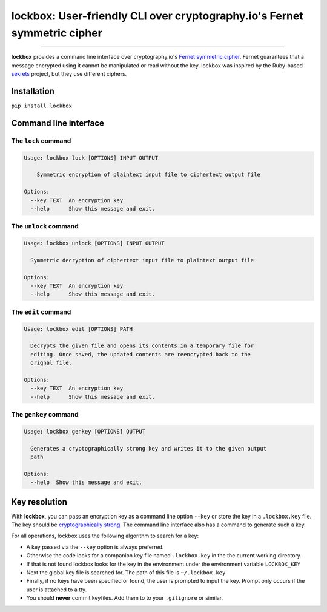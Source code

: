lockbox: User-friendly CLI over cryptography.io's Fernet symmetric cipher
=====================================================

.. image:: https://img.shields.io/badge/python-2.6%202.7%203.3%203.4%203.5%203.6-blue.svg
    :target: https://pypi.python.org/pypi/lockbox

.. image:: https://img.shields.io/badge/license-MIT-blue.svg
    :target: https://pypi.python.org/pypi/lockbox

---------------

.. image:: https://s3.amazonaws.com/johnwheeler/lockbox.gif

**lockbox** provides a command line interface over cryptography.io's `Fernet symmetric cipher <https://cryptography.io/en/latest/fernet/>`_.
Fernet guarantees that a message encrypted using it cannot be manipulated or read without the key. lockbox was inspired by the Ruby-based
`sekrets <https://github.com/ahoward/sekrets>`_ project, but they use different ciphers.

Installation
------------
``pip install lockbox``

Command line interface
----------------------

The ``lock`` command
/////////////////////

.. code::

    Usage: lockbox lock [OPTIONS] INPUT OUTPUT

        Symmetric encryption of plaintext input file to ciphertext output file

    Options:
      --key TEXT  An encryption key
      --help      Show this message and exit.


The ``unlock`` command
////////////////////

.. code::

    Usage: lockbox unlock [OPTIONS] INPUT OUTPUT

      Symmetric decryption of ciphertext input file to plaintext output file

    Options:
      --key TEXT  An encryption key
      --help      Show this message and exit.


The ``edit`` command
////////////////////

.. code::

    Usage: lockbox edit [OPTIONS] PATH

      Decrypts the given file and opens its contents in a temporary file for
      editing. Once saved, the updated contents are reencrypted back to the
      orignal file.

    Options:
      --key TEXT  An encryption key
      --help      Show this message and exit.


The ``genkey`` command
//////////////////////

.. code::

    Usage: lockbox genkey [OPTIONS] OUTPUT

      Generates a cryptographically strong key and writes it to the given output
      path

    Options:
      --help  Show this message and exit.


Key resolution
--------------

With **lockbox**, you can pass an encryption key as a command line option ``--key`` or store the key in a ``.lockbox.key`` file.
The key should be `cryptographically strong <https://en.wikipedia.org/wiki/Password_strength#Guidelines_for_strong_passwords>`_. The command
line interface also has a command to generate such a key.

For all operations, lockbox uses the following algorithm to search for a key:

- A key passed via the ``--key`` option is always preferred.
- Otherwise the code looks for a companion key file named ``.lockbox.key`` in the the current working directory.
- If that is not found lockbox looks for the key in the environment under the environment variable ``LOCKBOX_KEY``
- Next the global key file is searched for. The path of this file is ``~/.lockbox.key``
- Finally, if no keys have been specified or found, the user is prompted to input the key. Prompt only occurs if the user is attached to a tty.
- You should **never** commit keyfiles. Add them to to your ``.gitignore`` or similar.
